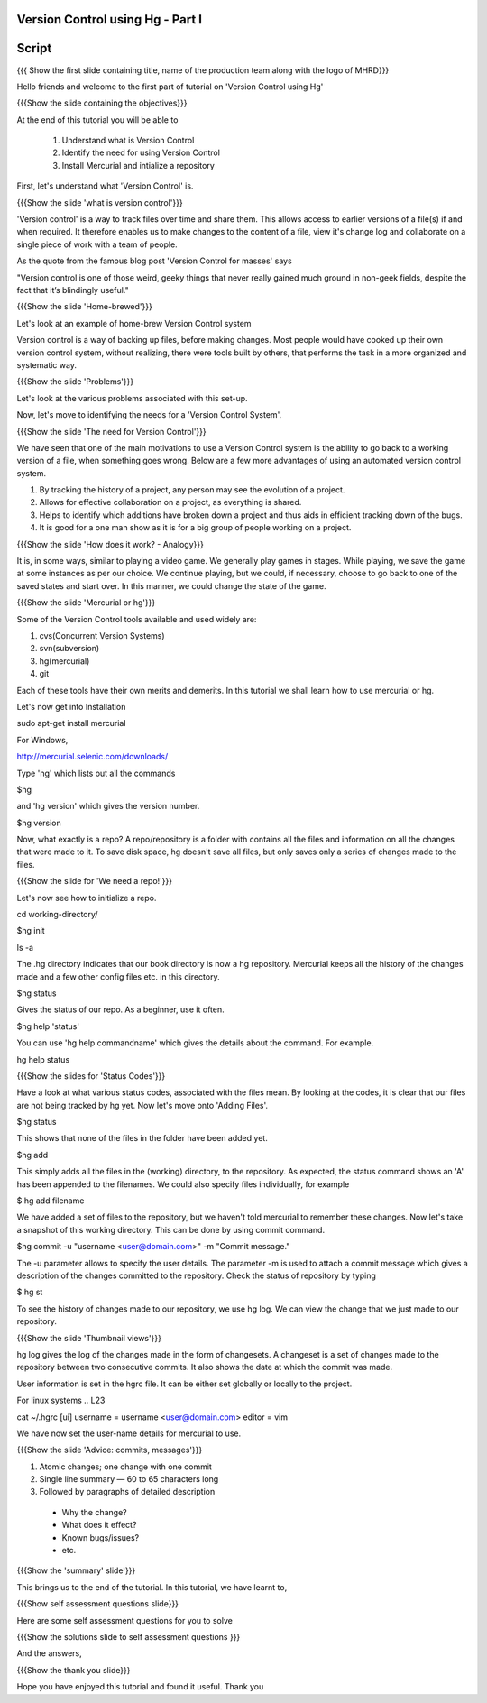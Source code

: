 ---------------------------------
Version Control using Hg - Part I 
---------------------------------

.. Prerequisites
.. -------------

.. None

.. Author : Primal Pappachan
   Internal Reviewer : Kiran Isukapatla
   Date: Jan 8, 2012
--------
Script
--------

.. L1

{{{ Show the first slide containing title, name of the production team along with the logo of MHRD}}}

.. R1

Hello friends and welcome to the first part of tutorial on 'Version Control using Hg' 

.. L2

{{{Show the slide containing the objectives}}}

.. R2

At the end of this tutorial you will be able to

 1. Understand what is Version Control
 #. Identify the need for using Version Control
 #. Install Mercurial and intialize a repository

.. R3

First, let's understand what 'Version Control' is.

.. L3

{{{Show the slide 'what is version control'}}}

.. R4

'Version control' is a way to track files over time and share them. This allows access to earlier versions of a file(s) if and when required. It therefore enables us to make changes to the content of a file, view it's change log and collaborate on a single piece of work with a team of people.
 
As the quote from the famous blog post 'Version Control for masses' says

"Version control is one of those weird, geeky things that never really gained
much ground in non-geek fields, despite the fact that it’s blindingly useful." 

.. L4

{{{Show the slide 'Home-brewed'}}}

.. R5

Let's look at an example of home-brew Version Control system

Version control is a way of backing up files, before making changes. Most people would have cooked up their own version control system, without realizing, there were tools built by others, that performs the task in a more organized and systematic way.  

.. L5

{{{Show the slide 'Problems'}}}

Let's look at the various problems associated with this set-up.

.. R6

Now, let's move to identifying the needs for a 'Version Control System'.

.. L6

{{{Show the slide 'The need for Version Control'}}}

.. R7

We have seen that one of the main motivations to use a Version Control system is the ability to go back to a working version of a file, when something goes wrong. Below are a few more advantages of using an automated version control system.

1. By tracking the history of a project, any person may see the evolution of a project.

#. Allows for effective collaboration on a project, as everything is shared.

#. Helps to identify which additions have broken down a project and thus aids in efficient tracking down of the bugs.

#. It is good for a one man show as it is for a big group of people working on a project.


.. L7

{{{Show the slide 'How does it work? - Analogy}}}

.. R8

It is, in some ways, similar to playing a video game. We generally play games in stages. While playing, we save the game at some instances as per our choice. We continue playing, but we could, if necessary, choose to go back to one of the saved states and start over. In this manner, we could change the state of the game.

.. L8

{{{Show the slide 'Mercurial or hg'}}}

.. R9

Some of the Version Control tools available and used widely are:

1. cvs(Concurrent Version Systems)
	
#. svn(subversion)

#. hg(mercurial)

#. git

.. R10

Each of these tools have their own merits and demerits. In this tutorial we shall learn how to use mercurial or hg.

Let's now get into Installation

.. L8

sudo apt-get install mercurial

.. R11

For Windows,

.. L9

http://mercurial.selenic.com/downloads/

Type 'hg' which lists out all the commands 

.. L10

$hg

.. R12

and 'hg version' which gives the version number.

.. L11

$hg version

.. R13

Now, what exactly is a repo? A repo/repository is a folder with contains all the files and information on all the changes that were made to it. To save disk space, hg doesn't save all files, but only saves only a series of changes made to the files.

.. L13

{{{Show the slide for 'We need a repo!'}}}

.. R14

Let's now see how to initialize a repo.

.. L14

cd working-directory/

$hg init

ls -a

.. R15

The .hg directory indicates that our book directory is now a hg repository. Mercurial keeps all the history of the changes made and a few other config files etc. in this directory.

.. L13

$hg status

.. R15

Gives the status of our repo. As a beginner, use it often.

.. L14

$hg help 'status'

.. R16

You can use 'hg help commandname' which gives the details about the command. For example.

.. L15

hg help status

{{{Show the slides for 'Status Codes'}}}

.. R17

Have a look at what various status codes, associated with the files mean. By looking at the codes, it is clear that our files are not being tracked by hg yet. Now let's move onto 'Adding Files'.

.. L16

$hg status

.. R18

This shows that none of the files in the folder have been added yet.

.. L17

$hg add

.. R19

This simply adds all the files in the (working) directory, to the repository. As expected, the status command shows an 'A' has been appended to the filenames. We could also specify files individually, for example

.. L18

$ hg add filename

.. R20

We have added a set of files to the repository, but we haven't told mercurial to remember these changes. Now let's take a snapshot of this working directory. This can be done by using commit command.

.. L19

$hg commit -u "username <user@domain.com>" -m "Commit message."

.. R20

The -u parameter allows to specify the user details. The parameter -m is used to attach a commit message which gives a description of the changes committed to the repository. Check the status of repository by typing

.. L20

$ hg st

.. R21

To see the history of changes made to our repository, we use hg log. We can view the change that we just made to our repository.

.. L21

{{{Show the slide 'Thumbnail views'}}}

.. R21

hg log gives the log of the changes made in the form of changesets. A changeset is a set of changes made to the repository between two consecutive commits. It also shows the date at which the commit was made.


.. R22

User information is set in the hgrc file. It can be either set globally or locally to the project.

For linux systems
.. L23

cat ~/.hgrc 
[ui]
username = username <user@domain.com>
editor = vim


.. R23


We have now set the user-name details for mercurial to use.

.. L24

{{{Show the slide 'Advice: commits, messages'}}} 

.. R24

1. Atomic changes; one change with one commit

#. Single line summary — 60 to 65 characters long

#. Followed by paragraphs of detailed description
 -  Why the change?
 - What does it effect?
 - Known bugs/issues?
 - etc.

.. L25

{{{Show the 'summary' slide'}}}

.. R25

This brings us to the end of the tutorial. In this tutorial, we have
learnt to,

.. L26

{{{Show self assessment questions slide}}}

.. R26

Here are some self assessment questions for you to solve

.. L27

{{{Show the solutions slide to self assessment questions }}}

.. R27

And the answers,


.. L27

{{{Show the thank you slide}}}

.. R28

Hope you have enjoyed this tutorial and found it useful.
Thank you

